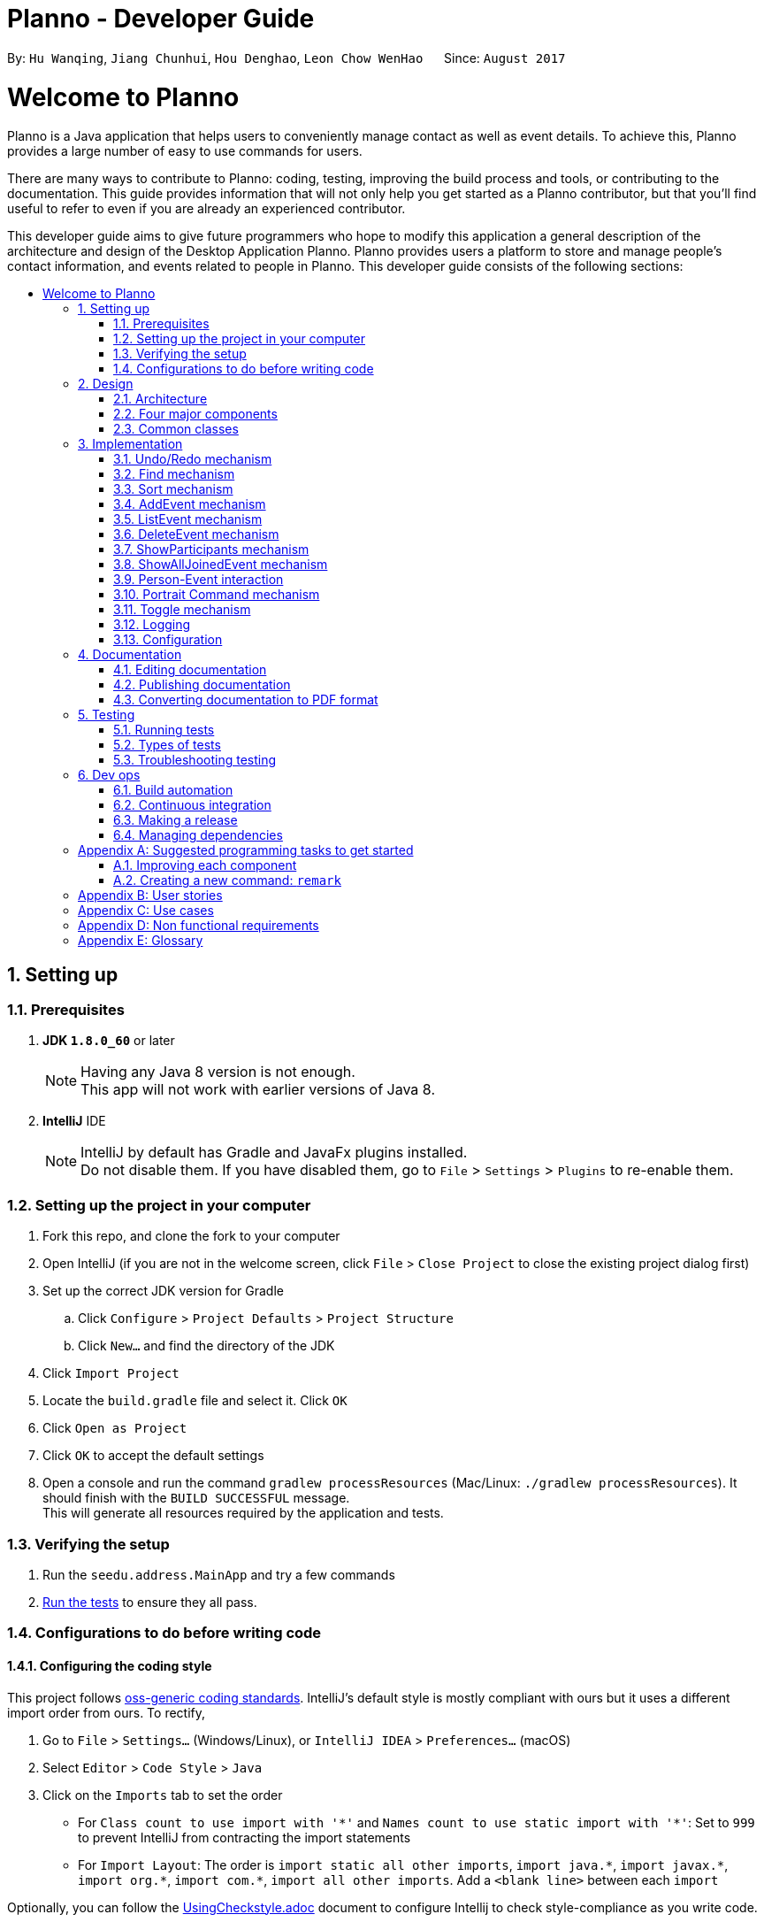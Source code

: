 = Planno - Developer Guide
:toc:
:toc-title:
:toc-placement: macro
:sectnums:
:imagesDir: images
:stylesDir: stylesheets
ifdef::env-github[]
:tip-caption: :bulb:
:note-caption: :information_source:
endif::[]
ifdef::env-github,env-browser[:outfilesuffix: .adoc]
:repoURL: https://github.com/CS2103AUG2017-W14-B4/main/tree/master

By: `Hu Wanqing`, `Jiang Chunhui`, `Hou Denghao`, `Leon Chow WenHao`      Since: `August 2017`

= Welcome to Planno

Planno is a Java application that helps users to conveniently manage contact as well as event details. To achieve this, Planno provides a large number of easy to use commands for users. +

There are many ways to contribute to Planno: coding, testing, improving the build process and tools, or contributing to the documentation. This guide provides information that will not only help you get started as a Planno contributor, but that you'll find useful to refer to even if you are already an experienced contributor. +

This developer guide aims to give future programmers who hope to modify this application a general description of the architecture and design of the Desktop Application Planno.
Planno provides users a platform to store and manage people's contact information, and events related to people in Planno. This developer guide consists of the following sections:

toc::[]

== Setting up

=== Prerequisites

. *JDK `1.8.0_60`* or later
+
[NOTE]
Having any Java 8 version is not enough. +
This app will not work with earlier versions of Java 8.
+

. *IntelliJ* IDE
+
[NOTE]
IntelliJ by default has Gradle and JavaFx plugins installed. +
Do not disable them. If you have disabled them, go to `File` > `Settings` > `Plugins` to re-enable them.


=== Setting up the project in your computer

. Fork this repo, and clone the fork to your computer
. Open IntelliJ (if you are not in the welcome screen, click `File` > `Close Project` to close the existing project dialog first)
. Set up the correct JDK version for Gradle
.. Click `Configure` > `Project Defaults` > `Project Structure`
.. Click `New...` and find the directory of the JDK
. Click `Import Project`
. Locate the `build.gradle` file and select it. Click `OK`
. Click `Open as Project`
. Click `OK` to accept the default settings
. Open a console and run the command `gradlew processResources` (Mac/Linux: `./gradlew processResources`). It should finish with the `BUILD SUCCESSFUL` message. +
This will generate all resources required by the application and tests.

=== Verifying the setup

. Run the `seedu.address.MainApp` and try a few commands
. link:#testing[Run the tests] to ensure they all pass.

=== Configurations to do before writing code

==== Configuring the coding style

This project follows https://github.com/oss-generic/process/blob/master/docs/CodingStandards.md[oss-generic coding standards]. IntelliJ's default style is mostly compliant with ours but it uses a different import order from ours. To rectify,

. Go to `File` > `Settings...` (Windows/Linux), or `IntelliJ IDEA` > `Preferences...` (macOS)
. Select `Editor` > `Code Style` > `Java`
. Click on the `Imports` tab to set the order

* For `Class count to use import with '\*'` and `Names count to use static import with '*'`: Set to `999` to prevent IntelliJ from contracting the import statements
* For `Import Layout`: The order is `import static all other imports`, `import java.\*`, `import javax.*`, `import org.\*`, `import com.*`, `import all other imports`. Add a `<blank line>` between each `import`

Optionally, you can follow the <<UsingCheckstyle#, UsingCheckstyle.adoc>> document to configure Intellij to check style-compliance as you write code.

==== Updating documentation to match your fork

After forking the repo, links in the documentation will still point to the `se-edu/addressbook-level4` repo. If you plan to develop this as a separate product (i.e. instead of contributing to the `se-edu/addressbook-level4`) , you should replace the URL in the variable `repoURL` in `DeveloperGuide.adoc` and `UserGuide.adoc` with the URL of your fork.

==== Setting up CI

Set up Travis to perform Continuous Integration (CI) for your fork. See <<UsingTravis#, UsingTravis.adoc>> to learn how to set it up.

Optionally, you can set up AppVeyor as a second CI (see <<UsingAppVeyor#, UsingAppVeyor.adoc>>).

[NOTE]
Having both Travis and AppVeyor ensures your App works on both Unix-based platforms and Windows-based platforms (Travis is Unix-based and AppVeyor is Windows-based)

==== Getting started with coding

When you are ready to start coding,

1. Get some sense of the overall design by reading the link:#architecture[Architecture] section.
2. Take a look at the section link:#suggested-programming-tasks-to-get-started[Suggested Programming Tasks to Get Started].

== Design

=== Architecture

image::Architecture.png[width="600"]
_Figure 2.1.1: Architecture Diagram_

The *_Architecture Diagram_* _(Figure 2.1.1)_ given above explains the high-level design of the App. Given below is a quick overview of each component:

[TIP]
The `.pptx` files used to create diagrams in this document can be found in the link:{repoURL}/docs/diagrams/[diagrams] folder. To update a diagram, modify the diagram in the pptx file, select the objects of the diagram, and choose `Save as picture`.

`Main` has only one class called link:{repoURL}/src/main/java/seedu/address/MainApp.java[`MainApp`]. It is responsible for:

* (At app launch) Initializes the components in the correct sequence, and connects them up with each other.
* (At app shut down) Shuts down the components and invokes cleanup method where necessary.

link:#common-classes[*`Commons`*] represents a collection of classes used by other components. Among them, the following two classes play important roles at the architecture level:

* `EventsCenter` : This class is written using https://github.com/google/guava/wiki/EventBusExplained[Google's Event Bus library]. Components communicate with each other by posting event in this class (i.e. a form of event-driven nature of design).
* `LogsCenter` : Used by many classes to write log messages to the App's log file.

The rest of the App consists of four major components:

* link:#ui-component[*`UI`*] : The UI of the App.
* link:#logic-component[*`Logic`*] : The command executor.
* link:#model-component[*`Model`*] : Holds the data of the App in-memory.
* link:#storage-component[*`Storage`*] : Reads data from, and writes data to, the hard disk.

Each of the four components above

* Defines its _API_ in an `interface` with the same name as the Component.
* Exposes its functionality using a `{Component Name}Manager` class.

For example, the `Logic` component defines it's API in the `Logic.java` interface and exposes its functionality using the `LogicManager.java` class.

[discrete]
==== Events-Driven nature of the design

The *_Sequence Diagram_* _(Figure 2.1.2)_ below shows how the components interact using event center for the scenario where the user issues the command `delete 1`.

image::SDforDeletePerson.png[width="800"]
_Figure 2.1.2: Component interactions for `delete 1` command (part 1)_

[NOTE]
Note how the `Model` simply raises a `AddressBookChangedEvent` when the Address Book data are changed, instead of asking the `Storage` to save the updates to the hard disk.

The diagram below _(Figure 2.1.3)_ shows how the `EventsCenter` reacts to that event, which eventually results in the updates being saved to the hard disk and the status bar of the UI being updated to reflect the 'Last Updated' time.

image::SDforDeletePersonEventHandling.png[width="800"]
_Figure 2.1.3: Component interactions for `delete 1` command (part 2)_

[NOTE]
Note how the event is propagated through the `EventsCenter` to the `Storage` and `UI` without `Model` having to be coupled to either of them. This is an example of how this Event Driven approach helps us reduce direct coupling between components.
----
The sections below give more details of each component.
----

=== Four major components
==== UI component

image::UiClassDiagram.png[width="800"]
_Figure 2.2.1: Structure of the UI Component_

*API* : link:{repoURL}/src/main/java/seedu/address/ui/Ui.java[`Ui.java`]

The structure of the `UI` Component is shown in the *_Class Diagram_* _(Figure 2.2.1)_ above. The UI consists of a `MainWindow` that is made up of parts e.g.`CommandBox`, `ResultDisplay`, `PersonListPanel`, `StatusBarFooter`, `BrowserPanel` etc. All these, including the `MainWindow`, inherit from the abstract `UiPart` class.

The `UI` component uses JavaFx UI framework. The layout of these UI parts are defined in matching `.fxml` files that are in the `src/main/resources/view` folder. For example, the layout of the link:{repoURL}/src/main/java/seedu/address/ui/MainWindow.java[`MainWindow`] is specified in link:{repoURL}/src/main/resources/view/MainWindow.fxml[`MainWindow.fxml`]

The `UI` component:

* Executes user commands using the `Logic` component.
* Binds itself to some data in the `Model` so that the UI can auto-update when data in the `Model` change.
* Responds to events raised from various parts of the App and updates the UI accordingly.

==== Logic component

The diagrams _(Figure 2.2.2.1 to Figure 2.2.2.3)_ given below show the structure of whole logic component, and structure of commands in details. +

image::LogicClassDiagram.png[width="800"]
_Figure 2.2.2.1: Structure of the Logic Component_

image::LogicCommandClassDiagram.png[width="800"]
_Figure 2.2.2.2: Structure of Commands in the Logic Component. This diagram shows finer details concerning `XYZCommand` and `Command` in Figure 2.3.1_

*API* :
link:{repoURL}/src/main/java/seedu/address/logic/Logic.java[`Logic.java`]

Figure 2.2.2.1 shows the structure of the `Logic` component. The `LogicManager` firstly calls the `AddressBookParser` to parse the user input.



.  This results in a `Command` object which is executed by the `LogicManager`.
.  The command execution can affect the `Model` (e.g. adding a person) and/or raise events.
.  The result of the command execution is encapsulated as a `CommandResult` object which is passed back to the `Ui`.

Given below is the *_Sequence Diagram_* _(Figure 2.2.2.3)_ for interactions within the `Logic` component for the `execute("delete 1")` API call.

image::DeletePersonSdForLogic.png[width="800"]
_Figure 2.2.2.3: Interactions Inside the Logic Component for the `delete 1` Command_

// tag::model[]
==== Model component

The following diagram _(Figure 2.2.3)_ shows the class structure of the Model component.

image::ModelClassDiagram.png[width="800"]
_Figure 2.2.3: Structure of the Model Component_

*API* : link:{repoURL}/src/main/java/seedu/address/model/Model.java[`Model.java`]

Generally, the `Model` is managed by a Model manager, which

* stores a `UserPref` object that represents the user's preferences.
* maintains an `AddressBook` and a `EventList`.
* stores 2 unmodifiable list: `ObservableList<ReadOnlyPerson>` and `ObservableList<ReadOnlyEvent>`. They are bounded to UI so that the UI can automatically updates when the data in the list change.
* does not depend on any of the other three components.

In detail, the `AddressBook` and the `EventList` are respectively responsible for person and event information.

* The `AddressBook`
** stores people's information as a person list with no duplicate persons. The information includes one's personal information and contact details.
** keeps track of all the tags that had been added to some people in the person list
** for each person in the list, the person holds a modifiable tag list that contains all the tag this person has.

* The `EventList`
** stores event's information as an event list.
** for each event in the list, the event maintains a modifiable list to keep track of who the participants of the events are.
// end::model[]

==== Storage component

image::StorageClassDiagram.png[width="800"]
_Figure 2.2.4: Structure of the Storage Component_

*API* : link:{repoURL}/src/main/java/seedu/address/storage/Storage.java[`Storage.java`]

The diagram _(Figure 2.2.4)_ above shows the structure of the `Storage` component.
The `StorageManager` handles the saving and loading of data for both `AddressBookStorage` and `EventStorage`.
`XmlSerializableAddressBook` and `XmlSerializableEventStorage` handle the conversion from Java to Xml format using `XmlAdaptedPerson`, `XmlAdaptedEvent` and `XmlAdaptedTag`.

The `Storage` component:

* can save `UserPref` objects in json format and read it back.
* can save the Address Book data in xml format and read it back.
* can save event storage data in xml format and read it back.

=== Common classes

Classes used by multiple components are in the `seedu.addressbook.commons` package.

== Implementation

This section describes some noteworthy details on how certain features are implemented.
For the features described in this section, their design considerations are included where applicable.

// tag::undoredo[]
=== Undo/Redo mechanism
==== General implementation

The undo/redo mechanism is facilitated by an `UndoRedoStack`, which resides inside `LogicManager`. It supports undoing and redoing of commands that modifies the state of the address book (e.g. `add`, `edit`). Such commands will inherit from `UndoableCommand`.

`UndoRedoStack` only deals with `UndoableCommands`. Commands that cannot be undone will inherit from `Command` instead. The following diagram _(Figure 3.1.1.1)_ shows the inheritance diagram for commands:

image::LogicCommandClassDiagram.png[width="800"]
_Figure 3.1.1.1: Structure of commands_

As you can see from the diagram _(Figure 3.1.1.1)_, `UndoableCommand` adds an extra layer between the abstract `Command` class and concrete commands that can be undone, such as the `DeleteCommand`. Note that extra tasks need to be done when executing a command in an _undoable_ way, such as saving the state of the address book before execution. `UndoableCommand` contains the high-level algorithm for those extra tasks while the child classes implements the details of how to execute the specific command. Note that this technique of putting the high-level algorithm in the parent class and lower-level steps of the algorithm in child classes is also known as the https://www.tutorialspoint.com/design_pattern/template_pattern.htm[template pattern].

Commands that are not undoable are implemented this way:
[source,java]
----
public class ListCommand extends Command {
    @Override
    public CommandResult execute() {
        // ... list logic ...
    }
}
----

With the extra layer, the commands that are undoable are implemented this way:
[source,java]
public abstract class UndoableCommand extends Command {
    @Override
    public CommandResult execute() {
        // ... undo logic ...
        executeUndoableCommand();
    }
    protected abstract void undo();
}

[source,java]
public class DeleteCommand extends UndoableCommand {
    @Override
    public CommandResult executeUndoableCommand() {
        // ... delete logic ...
    }
    @Override
    protected void undo() {
        // ... undo delete logic ...
    }
}


Suppose that the user has just launched the application. The `UndoRedoStack` will be empty at the beginning.

The user executes a new `UndoableCommand`, `delete 5`, to delete the 5th person in the address book. The current state of the address book is saved before the `delete 5` command executes. The `delete 5` command will then be pushed onto the `undoStack` (the current state is saved together with the command). This is shown in the image _(Figure 3.1.1.2)_ below.

image::UndoRedoStartingStackDiagram.png[width="800"]
_Figure 3.1.1.2: undo example part 1_

As the user continues to use the program, more commands are added into the `undoStack`. For example, the user may execute `add n/David ...` to add a new person. This is show in the image _(Figure 3.1.1.3)_ below.

image::UndoRedoNewCommand1StackDiagram.png[width="800"]
_Figure 3.1.1.3: undo example part 2_

[NOTE]
If a command fails its execution, it will not be pushed to the `UndoRedoStack` at all.

The user now decides that adding the person was a mistake, and decides to undo that action using `undo`.

We will pop the most recent command out of the `undoStack` and push it back to the `redoStack`. We will restore the address book to the state before the `add` command executed. This is shown in the image _(Figure 3.1.1.4)_ below.

image::UndoRedoExecuteUndoStackDiagram.png[width="800"]
_Figure 3.1.1.4: undo example part 3_

[NOTE]
If the `undoStack` is empty, then there are no other commands left to be undone, and an `Exception` will be thrown when popping the `undoStack`.

The following *_sequence diagram_* _(Figure 3.1.1.5)_ shows how the undo operation works:

image::UndoRedoSequencediagram.png[width="800"]
_Figure 3.1.1.5: undo sequential diagram_

The redo does the exact opposite (pops from `redoStack`, push to `undoStack`, and restores the address book to the state after the command is executed).

[NOTE]
If the `redoStack` is empty, then there are no other commands left to be redone, and an `Exception` will be thrown when popping the `redoStack`.

The user now decides to execute a new command, `clear`. As before, `clear` will be pushed into the `undoStack`. This time the `redoStack` is no longer empty. It will be purged as it no longer make sense to redo the `add n/David` command (this is the behavior that most modern desktop applications follow). This is shown in the image _(Figure 3.1.1.6)_ below.

image::UndoRedoNewCommand2StackDiagram.png[width="800"]
_Figure 3.1.1.6: redo example part 1_

Commands that are not undoable are not added into the `undoStack`. For example, `list`, which inherits from `Command` rather than `UndoableCommand`, will not be added after execution. This is shown in the image _(Figure 3.1.1.7)_ below.

image::UndoRedoNewCommand3StackDiagram.png[width="800"]
_Figure 3.1.1.7: redo example part 2_

The following *_activity diagram_* _(Figure 3.1.1.8)_ summarize what happens inside the `UndoRedoStack` when a user executes a new command.

image::UndoRedoActivityDiagram.png[width="200"]
_Figure 3.1.1.8: undo/redo activity_


[discrete]
===== Design considerations

**Aspect:** Implementation of `UndoableCommand` +
**Alternative 1 (current choice):** Add a new abstract method `executeUndoableCommand()` +
**Pros:** We will not lose any undone/redone functionality as it is now part of the default behaviour. Classes that deal with `Command` do not have to know that `executeUndoableCommand()` exist. +
**Cons:** Hard for new developers to understand the template pattern. +
**Alternative 2:** Just override `execute()` +
**Pros:** Does not involve the template pattern, easier for new developers to understand. +
**Cons:** Classes that inherit from `UndoableCommand` must remember to call `super.execute()`, or lose the ability to undo/redo.

---

**Aspect:** How undo & redo executes +
**Alternative 1 (current choice):** Individual command knows how to undo/redo by itself +
**Pros:** Will use less memory (e.g. for `delete`, just save the person being deleted). +
**Cons:** We must ensure that the implementation of each individual command are correct.
**Alternative 2:** Save the entire address book +
**Pros:** Easy to implement. +
**Cons:** May have performance issues in terms of memory usage. +

---

**Aspect:** Type of commands that can be undone/redone +
**Alternative 1 (current choice):** Only include commands that modifies the address book (`add`, `clear`, `edit`) +
**Pros:** We only revert changes that are hard to change back (the view can easily be re-modified as no data are lost). +
**Cons:** User might think that undo also applies when the list is modified (undoing filtering for example), only to realize that it does not do that, after executing `undo`. +
**Alternative 2:** Include all commands +
**Pros:** Might be more intuitive for the user. +
**Cons:** User have no way of skipping such commands if he or she just want to reset the state of the address book and not the view. +
**Additional Info:** See our discussion  https://github.com/se-edu/addressbook-level4/issues/390#issuecomment-298936672[here].

---

**Aspect:** Data structure to support the undo/redo commands +
**Alternative 1 (current choice):** Use separate stack for undo and redo +
**Pros:** Easy to understand for new Computer Science student undergraduates to understand, who are likely to be the new incoming developers of our project. +
**Cons:** Logic is duplicated twice. For example, when a new command is executed, we must remember to update both `HistoryManager` and `UndoRedoStack`. +
**Alternative 2:** Use `HistoryManager` for undo/redo +
**Pros:** We do not need to maintain a separate stack, and just reuse what is already in the codebase. +
**Cons:** Requires dealing with commands that have already been undone: We must remember to skip these commands. Violates Single Responsibility Principle and Separation of Concerns as `HistoryManager` now needs to do two different things. +

---

*The following sections detail the specific implementation of undo and redo for each type of `UndoableCommand`:* +

==== Undo an adding command
* We keep the person added by that command.
* To undo it, we delete it from the address book.
* To redo it, we re-add it to the address book.

[NOTE]
The person is associated with a list of tags, and we need to eliminate them when we undo. +

.The process is as follows:
.. When we add a person to address book:
1. Extract all tags which are associated with this person but not in the tag list before executing add command. +
2. Keep the tags extracted in step 1 in another list named `newTags`. +
3. Continue executing add command. +
.. When we undo this add command:
1. Delete the person from address book. +
2. Remove all tags which are in `newTags` from the tag list in the address book. +
.. When we redo this command:
1. Add this person into address book (Since newTags already exists).

---

[discrete]
===== Design Considerations
**Aspect:** How to deal with tags when we undo add command +
**Alternative 1 (current choice):** Remove all tags which only exists in this person +
**Pros:** This allows the add command to be undone completely. +
**Cons:** Need to ensure each tag that is supposed to be removed does not exist in any other person. +
**Alternative 2:** Do not remove any tag +
**Pros:** Easy to implement. +
**Cons:** Tag list is not reverted to the state before add command executes.

==== Undo an delete command
* We keep the person to be deleted, and his position in the address book.
* To undo it, we add this person to the original position in the address book.
* To redo it, we delete this person from the address book.

.The process is as follows:
.. When we delete a person from the address book:
1. Get the target person by `index`. +
2. Store both target person and the `index`. +
3. Continue executing delete command. +
.. When we undo this delete command:
1. Add target person to the position `index`. +
.. When we redo this command:
1. Delete the target person. +

[discrete]
===== Design Considerations
**Aspect:** Where to add the target person when we undo the delete person +
**Alternative 1 (current choice):** Add it to the original position `index` +
**Pros:** This allows the delete command to be undone completely, and the sequence of persons in address book will not change because of the undo. +
**Cons:** Need to spend more time adding a person back to its original position in the middle of the list, because it requires all persons behind `index` to switch to right. +
**Alternative 2:** Just add it at the back of address book +
**Pros:** Easy to implement, and more efficient. +
**Cons:** The sequence of persons in address book will change. +

---

==== Undo an edit command
* We keep the `personToEdit` and the `editedPerson`.
* To undo it, we swap the role of `personToEdit` and `editedPerson`, and edit it.
* To redo it, we swap back the role and re-edit it.

[NOTE]
Similar as `add` command, if the `editedPerson` causes some change in `tagList`, we need to remove such tags accordingly. +

.The process is as follows:
.. When we edit a person to address book:
1. Extract all tags which are associated with `editedPerson` but not in the tag list before executing edit command. +
2. Keep the tags extracted in step 1 in another list named `newTags`. +
3. Continue executing add command. +
.. When we undo this edit command:
1. Swap the role of `personToEdit` and `editedPerson`. +
2. Execute edit operation. +
3. Remove all tags which are in `newTags` from the tag list in the address book. +
.. When we redo this command:
1. Swap back the role of `personToEdit` and `editedPerson`
2. Execute edit operation (Since newTags already exists). +

---

==== Undo an clear command
* We keep the whole copy of address book for undo clear command.
* To undo it, we reset the data of the address book.
* To redo it, we clear the address book again.

.The process is as follows:
.. When we clear the address book:
1. Keep a copy of the address book. +
2. Assign an empty address book to clear the address book. +
.. When we undo this clear command:
1. Reset the data as the copy of address book. +
.. When we redo this command:
1. Assign an empty address book to the model. +
// end::undoredo[]

// tag::find[]
=== Find mechanism
The Find mechanism is facilitated by `NameContainsKeyWordPredicate` class, which resides in `model.person` package. This command
supports users of finding a list of persons by tags and names. Any person that has either of the entered keyword will be filtered
into the list. Such command will inherit from `Command`.

The find command accept two types of keyword:

* `tag`: it is identified by a prefix `t/`. +
e.g. `find t/friends` means to find any person that have a tag called `friends`
* `name`: anything that does not begin with `tag` is identified as `name` keyword. +
e.g. `find friends` means to find any person whose name contains the keyword `friends`
[NOTE]
if a `tag name` is not preceded with a prefix `t/`, then the `tag name` will be identified as a `person name`. As a result, the people with their name containing the `tag name` will be displayed.

Below is a *_sequence diagram_* _(Figure 3.2)_ for executing a find command: `find t/friends`. It will find persons that have the tag `friends`.

image::findSequenceDiagram.png[width="800"]
_Figure 3.2: sequence diagram for find command_

The command will be sent to `LogicManager` where it will call `AddressBookParser` to parse
the command. Subsequently, `FindCommandParser` will parse argument `t/friends` and create a new `findCommand` with
predicate `t/friends`. The `findCommand` is then executed in `LogicManager`, during which the `findCommand` will update
the filtered person list with predicate tag called `friends`. This update will cause the person list displayed in GUI to be updated,
so that the persons with tag `friends` will be displayed.

[discrete]
==== Design considerations

---
**Aspect:**  Implementation of find command +
**Alternative 1 (current choice):** Select people that have any of the keywords +
**Pros:**  For every person, we only need to ensure that at least one keyword exists, so we don't need to go through every information of a person.   +
**Cons:**  It is difficult to know by which keyword a person is selected. +
**Alternative 2:** Select people that has any of the keywords, and highlight selected keywords in each person's `person card` +
**Pros:** Shows clearly what keywords each selected person contains. +
**Cons:**  We need to go through everything of a person, in order to highlight EVERY keyword the person has. +

---
**Aspect:** Type of keywords that can be found +
**Alternative 1 (current choice):** Only person name and tag can be used in the find command +
**Pros:** We only need to check a person's name and tag list to find any matches. +
**Cons:** User will not be able to find a person by other information such as phone or email. +
**Alternative 2:** Include every information of a person (i.e. phone, email, address) +
**Pros:** A person can be found in many ways. +
**Cons:** Implementation is complicated.
// end::find[]

// tag::sort[]
=== Sort mechanism

The sort command is facilitated by the `LogicManager` class. It supports sorting contact list and makes it easier for users to find contacts they want according to alphabetical order.

The following *_sequence diagram_* _(Figure 3.3)_ shows how the sort operation works:

image::SortSequenceDiagram.png[width="800"]
_Figure 3.3: sequence diagram for sort command_

The user enters a sort command which is received by `LogicManager`.
`LogicManager` calls `AddressBookParser` to parse the command.
Then `AddressBookParser` creates the sort command object and returns it.
`LogicManager` receives the command object and executes the command.
The sort command object calls `sortPersons()` in the `Model`.
Then `Model` returns the sorted list.
The sort command object receives the sorted list and creates `CommandResult` object and returns it.
`LogicManager` receives the result and displays it through `UI`.

[discrete]
==== Design considerations

**Aspect:** How sort command affects the data +
**Alternative 1 (current choice):** Sort the copy of contact list and return it. +
**Pros:** It is more defensive and keeps the data unchanged. +
**Cons:** Users have to sort the list every time when they open the application. +
**Alternative 2:** Sort the actual contact list and return it. +
**Pros:** Users do not need to type the command everytime. +
**Cons:** Sort command is not undoable which means that the order of list cannot change anymore after you call it. It is also less defensive because you can frequently change the original data. +

---

**Aspect:** How sort command executes +
**Alternative 1 (current choice):** Sorts the contact list according to alphabetical order (ascending order). +
**Pros:** Easy to implement. +
**Cons:** Less function for sort command. +
**Alternative 2:** Sorts the contact list according to different order (ascending order or descending order). +
**Pros:** Users will have more choices. +
**Cons:** It will be more complex for developers to maintain and test. +

---

**Aspect:** What can be sorted +
**Alternative 1 (current choice):** According to names +
**Pros:** It is useful and necessary for general users. +
**Cons:** It is too narrow and common. +
**Alternative 2:** According to address/email/phone number +
**Pros:** It provides more choices for users. +
**Cons:** Because address/email/phone number is unique, you can usually find them without sorting the list. +
// end::sort[]

// tag::addE[]
=== AddEvent mechanism
The add event command is facilitated by `LogicManager` class. It allows user to add a new event to the event list. +

The following *_sequence diagram_* _(Figure 3.4)_ shows how add event command works:

image::AddEventCommandSequenceDiagram.png[width="800"]
_Figure 3.4: AddEvent command sequence diagram_

The user enters an addEvent command, which is received by `LogicManager`. `LogicManager` calls `AddressBookParser` to parse the command.
`AddressBookParser` will first check the format of the parameters. If the format is valid, it calls `AddEventCommand` constructor, which returns an `AddEventCommand` object.
`Logic Manager` receives the `AddEventCommand` object and calls execute(). Then, `AddEventCommand` uses `Model` to execute adding operation, and returns `CommandResult`.
`Logic Manager` receives the `CommandResult`, and returns to `UI`. +
// end::addE[]

// tag::listE[]
=== ListEvent mechanism

The list event command is facilitated by the `LogicManager` class. It supports listing all the events for user to process.

The following *_sequence diagram_* _(Figure 3.5)_ shows how the list event operation works:

image::ListEventSequenceDiagram.png[width="800"]
_Figure 3.5: sequence diagram for list command_

The user enters a listE command which is received by `LogicManager`.
`LogicManager` calls `AddressBookParser` to parse the command.
Then `AddressBookParser` creates the list event command object and returns it.
`LogicManager` receives the command object and executes the command.
The list event command object calls `updateFilteredEventList()` in the `Model`.
Then `Model` processes the event list.
The list event command object creates `CommandResult` object and returns it.
`LogicManager` receives the result and shows it through `UI`.

// end::listE[]

// tag::deleteE[]
=== DeleteEvent mechanism

The delete event command is facilitated by the `LogicManager`. It supports `undo` and `redo` as it inherits from `UndoableCommand`. Other delete commands are implemented similarly.

The following *_sequence diagram_* _(Figure 3.6)_ below shows how the delete event operation works:

image::DeleteEventSequenceDiagram.png[width="800"]
_Figure 3.6: sequence diagram for deleteE command_

The user enters a deleteE command which is received by `LogicManger`.
`LogicManager` calls `AddressBookParser` to parse the user command.
`AddressBookParser` creates an `DeleteEventCommand` object and returns it.
`LogicManager` receives the `Command` object and executes it.
The `DeleteEventCommand` calls `deleteEvent()` in the `Model`.
`Model` will proceed to delete the event.
The `DeleteEventCommand` then creates a `CommandResult` object and returns it to `LogicManager`.
`LogicManager` receives the result and displays it through the `UI`.

[discrete]
===== Design Considerations

**Aspect:** Implementation of `DeleteEventCommand` +
**Alternative 1 (current choice):** Create a new command to delete events +
**Pros:** It is responsible only for deleting events, and not people. Easier to implement. +
**Cons:** Users may accidentally type in "delete" for deleting a person instead of "deleteE" for deleting an event. +
**Alternative 2:** Modify `DeleteCommand` to handle deletion for both persons and events +
**Pros:** Users would be less likely to type the wrong command. +
**Cons:** Any changes to the deletion process of either a person or event may affect the other. Harder to implement. +

---

**Aspect:** How deleteE command executes +
**Alternative 1 (current choice):** Deletes the event at the specified index +
**Pros:** Easy to imlement. +
**Cons:** User has to list/sort event list first. +
**Alternative 2:** Delete the event with the specified name +
**Pros:** Users can delete directly without having to get the index. +
**Cons:** Users would have to type more if the event name is long. It will be more complex for developers to maintain and test. +

// end::deleteE[]

// tag:: showP[]
=== ShowParticipants mechanism

The show participants mechanism is facilitated by `PersonJoinsEventsPredicate` and `LogicManager`. This command will help users to find participants of an event. For achieving this function, `PersonJoinsEventsPredicate` will filter the person list. This command inherits from `Command`.

The following *_sequence diagram_* _(Figure 3.7)_ below show how the show participants operation works:

image::ShowParticipantsSequenceDiagram.png[width="800"]
_Figure 3.7: sequence diagram for showP INDEX command_

The user enters a showP INDEX command which is received by `LogicManager`.
`LogicManager` calls `AddressBookParser` to parse the command.
`AddressBookParser` will call `ShowParticipantsCommandParser` to parse the INDEX.
`ShowParticipantsCommandParser` will create `ShowParticipantsCommand` object using the INDEX.
Then `AddressBookParser` receives the command object and returns it to `LogicManager`.
`LogicManager` receives the command object and executes the command.
`ShowParticipantsCommand` will create the `PersonJoinsEventsPredicate` according to the INDEX.
Then, `ShowParticipantsCommand` calls `updateFilteredPersonList(p)` in the `Model`,  which uses the predicate created before.
Then `Model` processes the person list.
The show participants command object creates `CommandResult` object and returns it.
`LogicManager` receives the result and displays it through `UI`.

[discrete]
===== Design Considerations

**Aspect:** How showP command executes +
**Alternative 1 (current choice):** Show participants of the event at the specified index. +
**Pros:** Easy to implement. +
**Cons:** Sometimes users have to list all the events so that they can get all the indexes. +
**Alternative 2:** Show participants of the event with the specified name. +
**Pros:** Users can use the command without listing events. +
**Cons:** Users need more time to type if the event name is too long. +

// end::showP[]

// tag::selectE[]
=== ShowAllJoinedEvent mechanism

The selectE command is facilitated by the `LogicManager`. This command inherits from `Command`.

The following *_sequence diagram_* _(Figure 3.8)_ show how the show all joined events operation works:

image::ShowAllJoinedEventsSequenceDiagram.png[width="800"]
_Figure 3.8: sequence diagram for selectE command_

The user enters a SelectE command which is received by `LogicManger`.
`LogicManager` calls `AddressBookParser` to parse the user command.
`AddressBookParser` will call `SelectJoinedEventsCommandParser` to parse the list of INDEXES.
`AddressBookParser` creates an `SelectJoinedEventsCommand` object and returns it.
`LogicManager` receives the `Command` object and executes it.
The `SelectJoinedEventsCommand` calls `getFilteredPersonList()` in the `Model` to get the person list.
The `SelectJoinedEventsCommand` then creates a list of event names using the person list and list of INDEXES.
The `SelectJoinedEventsCommand` then proceeds to create a `EventContainsKeywordsPredicate` with the list of event names.
The `SelectJoinedEventsCommand` then calls `updateFilteredEventList(p)` in the `Model`.
The `Model` processes the event list.
The `SelectJoinedEventsCommand` then creates a `CommandResult` object and returns it to `LogicManager`.
`LogicManager` receives the result and displays it through the `UI`.

[discrete]
===== Design Considerations

**Aspect:** How selectE command executes +
**Alternative 1 (current choice):** Shows events joined by person/s at the selected indexes +
**Pros:** User does not have to type out names. +
**Cons:** User has to list/sort person list first. +
**Alternative 2:** Show events joined by person/s using user entered name +
**Pros:** User can directly enter names to search for events where a person with the entered name has joined. +
**Cons:** Users would have to type more if the name is long. User may mistype the name. +
// end::selectE[]

// tag::joinDisjoin[]
=== Person-Event interaction
In this application, we allow users to connect events and persons to show that some persons participate some events. +
We will explain it in terms of Model and Storage. +

[discrete]
==== Model level
For model, we simply use the "referencing model", which is shown in the diagram _(Figure 3.9.1)_ below: +

image::DG_model_join.png[width = "800"]
_Figure 3.9.1: interaction model_

Referring to the diagram _(Figure 3.9.1)_ above, there is a participant list in the Event model, which stores all the persons who are involved in this event.
Similarly, the participation list in Person model stores all the event in which this person joins.

Hence, we need to maintain both lists when operating `join` and `disjoin` commands. +
The following code shows how `disjoin` operates:

[source,java]
public void disjoin(Person personToRemove, Event eventToRemove) {
    eventList.remove(personToRemove); //Maintain participantList in Event
    personList.remove(eventToRemove); //Maintain participationList in Person
    // Save changes to the storage.
}

[discrete]
==== Storage level
For storage, since persons and events reference each other, it is easy to have an *Infinity loop of reference*, as shown in the diagram _(Figure 3.9.2)_ below:

image::DG_infinity loop.png[width = "800"]
_Figure 3.9.2: infinity loop_

To solve it, we create two storage entities: `XmlAdaptedEventNoParticipant` and `XmlAdaptedPersonNoParticipation`. Both of them do not have participant or participation information.
Hence, we can avoid the infinity referencing problem. +
The updated storage is shown in the diagram _(Figure 3.9.3)_ below:

image::DG_join_storage.png[width = "800"]
_Figure 3.9.3: interaction storage_

[discrete]
===== Design Considerations

**Aspect:** How to implement person-event interaction +
**Alternative 1 (current choice):** Set `participationList` in Person, and `participantList` in Event. They reference each other +
**Pros:** Easy to implement. +
**Cons:** Need to maintain both lists when operating `join` and `disjoin`. +
**Alternative 2:** Use association class +
**Pros:** Can save every participation entry. +
**Cons:** Need to implement extra storage for association class, and it is costly in terms of time to operate `show person` and `select event`.
// end::joinDisjoin[]

=== Portrait Command mechanism
The portrait command is facilitated by `LogicManager` and is extended from `UndoableCommand`. +
The following diagram shows the structure of PortraitPath class:

image::DG_Portrait class.png[]
_Figure 3.10.1 PortraitPath class structure_

As shown in above diagram, we only store a string value, which is the file path in this class.
We only load the image file in the UI component.

The portrait can only be changed by this command. In other words, `Add`command can only create a person without portrait. +

However, users may type a wrong path, and we only load it in UI component. This makes it difficult to handle exception in UI part.
Therefore, we apply defensive coding here. We pre-check whether the file can be loaded before modifying the person's information.
If not, we can throw an exception in logic component rather than UI component, which is much easier. The following activity diagram shows it:

image::DG_preload.png[]
_Figure 3.10.2 defensive code for loading file_

[discrete]
===== Design Considerations

**Aspect:** How to store the portrait. +
**Alternative 1 (current choice):**  Only store the path in .xml file, and only load the image in UI. +
**Pros:** Easy to implement, and save the memory. +
**Cons:** Cannot move the image file in the computer, otherwise the user needs to change the path. +
**Alternative 2:** Store the image file. +
**Pros:** No need to load the image every time. +
**Cons:** Hard to store images into .xml file. +

=== Toggle mechanism
The toggle mechanism is an event-driven mechanism. The following diagram _(Figure 3.11.1)_ below shows the overview of the high-level interactions between components for the toggle mechanism:

image::DG_ToggleComponents.png[]
_Figure 3.11.1 Toggle mechanism component interactions_

The following sequence diagram _(Figure 3.11.2)_ below show how the first half of the toggle mechanism works up till the posting of the event:

image::DG_Toggle1.png[]
_Figure 3.11.2 Toggle mechanism sequence 1_

As seen in the sequence diagram _(Figure 3.11.2)_ above, when the user enters a toggle command, a `ToggleCommand` is created.
When the `LogicManager` executes the `ToggleCommand`, the `EventsCenter` will post a `TogglePanelEvent` to the `EventBus`:

[source,java]
public class ToggleCommand extends Command {
    @Override
    public CommandResult execute() throws CommandException {
        EventsCenter.getInstance().post(new TogglePanelEvent());
        return new CommandResult(MESSAGE_TOGGLE_SUCCESS);
    }
}

The following sequence diagram _(Figure 3.11.3)_ below shows the second half of the toggle mechanism starting with the handling of the posted event:

image::DG_Toggle2.png[]
_Figure 3.11.3 Toggle mechanism sequence 2_

As seen in the sequence diagram _(Figure 3.11.3)_ above, the event is handled by the `TogglePanel`.
The `TogglePanel` has a variable called `browserIsFront` which keeps track of whether the browser is currently displayed.
`TriggerToggle` uses `browserIsFront` to toggle the correct panel to the front and updates `browserToFront` accordingly:

[source,java]
public class TogglePanel extends UiPart<Region> {
    @Subscribe
    private void handleTogglePanelEvent(TogglePanelEvent event) {
        logger.info(LogsCenter.getEventHandlingLogMessage(event));
        triggerToggle();
    }
    private void triggerToggle() {
        if (browserIsFront) {
            browserToBack();
        } else {
            browserToFront();
        }
    }
    private void browserToFront() {
        browserPlaceHolder.setVisible(true);
        browserPlaceHolder.toFront();
        toggleSplitPane.setVisible(false);
        toggleSplitPane.toBack();
        browserIsFront = true;
    }
    private void browserToBack() {
        browserPlaceHolder.setVisible(false);
        browserPlaceHolder.toBack();
        toggleSplitPane.setVisible(true);
        toggleSplitPane.toFront();
        browserIsFront = false;
    }
}

As seen from the above code snippet, when `browserIsFront` is true, the place holder where the browser is at, will be sent to the back and made to be invisible. While the `toggleSplitPane`, which holds the information board and events list, is brought to the front and made visible. `BrowserIsFront` is then set to be false.
When `browserIsFront` is false, the opposite happens. The place holder with the browser is brought to the front and made visible, while the `toggleSplitPane` is sent to the back and made to be invisible. +

One thing to take note of with the select command, is that the browser will be brought to the front and displayed no matter the current status of `browserIsFront`:

[source,java]
public class BrowserPanel extends UiPart<Region> {
    @Subscribe
    private void handlePersonPanelSelectionChangedEvent(PersonPanelSelectionChangedEvent event) {
        logger.info(LogsCenter.getEventHandlingLogMessage(event));
        loadPersonPage(event.getNewSelection().person);
        raise(new ToggleSelectEvent());
    }
}

[source,java]
public class TogglePanel extends UiPart<Region> {
    @Subscribe
    private void handleToggleSelectEvent(ToggleSelectEvent event) {
        logger.info(LogsCenter.getEventHandlingLogMessage(event));
        browserToFront();
    }
}

As seen from the above code snippet, the `BrowserPanel` handles the event posted whenever the select command is executed.
It does so by raising a `ToggleSelectEvent`, which the `TogglePanel` handles by calling `browserToFront` method which will set the browser to be at the front.

[discrete]
===== Design Considerations

**Aspect:** How to implement the toggle mechanism. +
**Alternative 1 (current choice):**  Use a toggle panel to hold the containers of the browser, information board and events list. +
**Pros:** Easy to implement. Visibility depends on the containers, any modification will not touch the code of the actual panels much if at all. +
**Cons:** Will need to adjust the FXML file when changes are made to what is togglable. +
**Alternative 2:** Have each togglable panel know how to toggle. +
**Pros:** No need change the FXML file when changes are made to what is togglable. +
**Cons:** Will have to make large changes to the actual panels themselves. +

=== Logging

We are using `java.util.logging` package for logging. The `LogsCenter` class is used to manage the logging levels and logging destinations.

* The logging level can be controlled using the `logLevel` setting in the configuration file (See link:#configuration[Configuration])
* The `Logger` for a class can be obtained using `LogsCenter.getLogger(Class)` which will log messages according to the specified logging level
* Currently log messages are output through: `Console` and to a `.log` file.

*Logging Levels*

* `SEVERE` : Critical problem detected which may possibly cause the termination of the application
* `WARNING` : Can continue, but with caution
* `INFO` : Information showing the noteworthy actions by the App
* `FINE` : Details that is not usually noteworthy but may be useful in debugging e.g. print the actual list instead of just its size

=== Configuration

Certain properties of the application can be controlled (e.g App name, logging level) through the configuration file (default: `config.json`).

== Documentation

We use asciidoc for writing documentation.

[NOTE]
We chose asciidoc over Markdown because asciidoc, although a bit more complex than Markdown, provides more flexibility in formatting.

=== Editing documentation

See <<UsingGradle#rendering-asciidoc-files, UsingGradle.adoc>> to learn how to render `.adoc` files locally to preview the end result of your edits.
Alternatively, you can download the AsciiDoc plugin for IntelliJ, which allows you to preview the changes you have made to your `.adoc` files in real-time.

=== Publishing documentation

See <<UsingTravis#deploying-github-pages, UsingTravis.adoc>> to learn how to deploy GitHub Pages using Travis.

=== Converting documentation to PDF format

We use https://www.google.com/chrome/browser/desktop/[Google Chrome] for converting documentation to PDF format, as Chrome's PDF engine preserves hyperlinks used in webpages.

Here are the steps to convert the project documentation files to PDF format.

.  Follow the instructions in <<UsingGradle#rendering-asciidoc-files, UsingGradle.adoc>> to convert the AsciiDoc files in the `docs/` directory to HTML format.
.  Go to your generated HTML files in the `build/docs` folder, right click on them and select `Open with` -> `Google Chrome`.
.  Within Chrome, click on the `Print` option in Chrome's menu.
.  Set the destination to `Save as PDF`, then click `Save` to save a copy of the file in PDF format. For best results, use the settings indicated in the screenshot _(Figure 4.3)_ below.

image::chrome_save_as_pdf.png[width="300"]
_Figure 4.3: Saving documentation as PDF files in Chrome_

== Testing

=== Running tests

There are three ways to run tests.

[TIP]
The most reliable way to run tests is the 3rd one. The first two methods might fail some GUI tests due to platform/resolution-specific idiosyncrasies.

*Method 1: Using IntelliJ JUnit test runner*

* To run all tests, right-click on the `src/test/java` folder and choose `Run 'All Tests'`
* To run a subset of tests, you can right-click on a test package, test class, or a test and choose `Run 'ABC'`

*Method 2: Using Gradle*

* Open a console and run the command `gradlew clean allTests` (Mac/Linux: `./gradlew clean allTests`)

[NOTE]
See <<UsingGradle#, UsingGradle.adoc>> for more info on how to run tests using Gradle.

*Method 3: Using Gradle (headless)*

Thanks to the https://github.com/TestFX/TestFX[TestFX] library we use, our GUI tests can be run in the _headless_ mode. In the headless mode, GUI tests do not show up on the screen. That means the developer can do other things on the Computer while the tests are running.

To run tests in headless mode, open a console and run the command `gradlew clean headless allTests` (Mac/Linux: `./gradlew clean headless allTests`)

=== Types of tests

We have two types of tests:

.  *GUI Tests* - These are tests involving the GUI. They include,
.. _System Tests_ that test the entire App by simulating user actions on the GUI. These are in the `systemtests` package.
.. _Unit tests_ that test the individual components. These are in `seedu.address.ui` package.
.  *Non-GUI Tests* - These are tests not involving the GUI. They include,
..  _Unit tests_ targeting the lowest level methods/classes. +
e.g. `seedu.address.commons.StringUtilTest`
..  _Integration tests_ that are checking the integration of multiple code units (those code units are assumed to be working). +
e.g. `seedu.address.storage.StorageManagerTest`
..  Hybrids of unit and integration tests. These test are checking multiple code units as well as how the are connected together. +
e.g. `seedu.address.logic.LogicManagerTest`


=== Troubleshooting testing
**Problem: `HelpWindowTest` fails with a `NullPointerException`.**

* Reason: One of its dependencies, `UserGuide.html` in `src/main/resources/docs` is missing.
* Solution: Execute Gradle task `processResources`.

== Dev ops

=== Build automation

See <<UsingGradle#, UsingGradle.adoc>> to learn how to use Gradle for build automation.

=== Continuous integration

We use https://travis-ci.org/[Travis CI] and https://www.appveyor.com/[AppVeyor] to perform _Continuous Integration_ on our projects. See <<UsingTravis#, UsingTravis.adoc>> and <<UsingAppVeyor#, UsingAppVeyor.adoc>> for more details.

=== Making a release

Here are the steps to create a new release.

.  Update the version number in link:{repoURL}/src/main/java/seedu/address/MainApp.java[`MainApp.java`].
.  Generate a JAR file <<UsingGradle#creating-the-jar-file, using Gradle>>.
.  Tag the repo with the version number. e.g. `v0.1`
.  https://help.github.com/articles/creating-releases/[Create a new release using GitHub] and upload the JAR file you created.

=== Managing dependencies

A project often depends on third-party libraries. For example, Address Book depends on the http://wiki.fasterxml.com/JacksonHome[Jackson library] for XML parsing. Managing these _dependencies_ can be automated using Gradle. For example, Gradle can download the dependencies automatically, which is better than these alternatives. +
a. Include those libraries in the repo (this bloats the repo size) +
b. Require developers to download those libraries manually (this creates extra work for developers)

[appendix]
== Suggested programming tasks to get started

Suggested path for new programmers:

1. First, add small local-impact (i.e. the impact of the change does not go beyond the component) enhancements to one component at a time. Some suggestions are given in this section link:#improving-each-component[Improving a Component].

2. Next, add a feature that touches multiple components to learn how to implement an end-to-end feature across all components. The section link:#creating-a-new-command-code-remark-code[Creating a new command: `remark`] explains how to go about adding such a feature.

=== Improving each component

Each individual exercise in this section is component-based (i.e. you would not need to modify the other components to get it to work).

[discrete]
==== `Logic` component

[TIP]
Do take a look at the link:#logic-component[Design: Logic Component] section before attempting to modify the `Logic` component.

. Add a shorthand equivalent alias for each of the individual commands. For example, besides typing `clear`, the user can also type `c` to remove all persons in the list.
+
****
* Hints
** Just like we store each individual command word constant `COMMAND_WORD` inside `*Command.java` (e.g.  link:{repoURL}/src/main/java/seedu/address/logic/commands/FindCommand.java[`FindCommand#COMMAND_WORD`], link:{repoURL}/src/main/java/seedu/address/logic/commands/DeleteCommand.java[`DeleteCommand#COMMAND_WORD`]), you need a new constant for aliases as well (e.g. `FindCommand#COMMAND_ALIAS`).
** link:{repoURL}/src/main/java/seedu/address/logic/parser/AddressBookParser.java[`AddressBookParser`] is responsible for analyzing command words.
* Solution
** Modify the switch statement in link:{repoURL}/src/main/java/seedu/address/logic/parser/AddressBookParser.java[`AddressBookParser#parseCommand(String)`] such that both the proper command word and alias can be used to execute the same intended command.
** See this https://github.com/se-edu/addressbook-level4/pull/590/files[PR] for the full solution.
****

[discrete]
==== `Model` component

[TIP]
Do take a look at the link:#model-component[Design: Model Component] section before attempting to modify the `Model` component.

. Add a `removeTag(Tag)` method. The specified tag will be removed from everyone in the address book.
+
****
* Hints
** The link:{repoURL}/src/main/java/seedu/address/model/Model.java[`Model`] API needs to be updated.
**  Find out which of the existing API methods in  link:{repoURL}/src/main/java/seedu/address/model/AddressBook.java[`AddressBook`] and link:{repoURL}/src/main/java/seedu/address/model/person/Person.java[`Person`] classes can be used to implement the tag removal logic. link:{repoURL}/src/main/java/seedu/address/model/AddressBook.java[`AddressBook`] allows you to update a person, and link:{repoURL}/src/main/java/seedu/address/model/person/Person.java[`Person`] allows you to update the tags.
* Solution
** Add the implementation of `deleteTag(Tag)` method in link:{repoURL}/src/main/java/seedu/address/model/ModelManager.java[`ModelManager`]. Loop through each person, and remove the `tag` from each person.
** See this https://github.com/se-edu/addressbook-level4/pull/591/files[PR] for the full solution.
****

[discrete]
==== `Ui` component

[TIP]
Do take a look at the link:#ui-component[Design: UI Component] section before attempting to modify the `UI` component.

. Use different colors for different tags inside person cards. For example, `friends` tags can be all in grey, and `colleagues` tags can be all in red.
+
**Before**
+
image::getting-started-ui-tag-before.png[width="300"]
+
**After**
+
image::getting-started-ui-tag-after.png[width="300"]
+
****
* Hints
** The tag labels are created inside link:{repoURL}/src/main/java/seedu/address/ui/PersonCard.java[`PersonCard#initTags(ReadOnlyPerson)`] (`new Label(tag.tagName)`). https://docs.oracle.com/javase/8/javafx/api/javafx/scene/control/Label.html[JavaFX's `Label` class] allows you to modify the style of each Label, such as changing its color.
** Use the .css attribute `-fx-background-color` to add a color.
* Solution
** See this https://github.com/se-edu/addressbook-level4/pull/592/files[PR] for the full solution.
****

. Modify link:{repoURL}/src/main/java/seedu/address/commons/events/ui/NewResultAvailableEvent.java[`NewResultAvailableEvent`] such that link:{repoURL}/src/main/java/seedu/address/ui/ResultDisplay.java[`ResultDisplay`] can show a different style on error (currently it shows the same regardless of errors).
+
**Before**
+
image::getting-started-ui-result-before.png[width="200"]
+
**After**
+
image::getting-started-ui-result-after.png[width="200"]
+
****
* Hints
** link:{repoURL}/src/main/java/seedu/address/commons/events/ui/NewResultAvailableEvent.java[`NewResultAvailableEvent`] is raised by link:{repoURL}/src/main/java/seedu/address/ui/CommandBox.java[`CommandBox`] which also knows whether the result is a success or failure, and is caught by link:{repoURL}/src/main/java/seedu/address/ui/ResultDisplay.java[`ResultDisplay`] which is where we want to change the style to.
** Refer to link:{repoURL}/src/main/java/seedu/address/ui/CommandBox.java[`CommandBox`] for an example on how to display an error.
* Solution
** Modify link:{repoURL}/src/main/java/seedu/address/commons/events/ui/NewResultAvailableEvent.java[`NewResultAvailableEvent`] 's constructor so that users of the event can indicate whether an error has occurred.
** Modify link:{repoURL}/src/main/java/seedu/address/ui/ResultDisplay.java[`ResultDisplay#handleNewResultAvailableEvent(event)`] to react to this event appropriately.
** See this https://github.com/se-edu/addressbook-level4/pull/593/files[PR] for the full solution.
****

. Modify the link:{repoURL}/src/main/java/seedu/address/ui/StatusBarFooter.java[`StatusBarFooter`] to show the total number of people in the address book.
+
**Before**
+
image::getting-started-ui-status-before.png[width="500"]
+
**After**
+
image::getting-started-ui-status-after.png[width="500"]
+
****
* Hints
** link:{repoURL}/src/main/resources/view/StatusBarFooter.fxml[`StatusBarFooter.fxml`] will need a new `StatusBar`. Be sure to set the `GridPane.columnIndex` properly for each `StatusBar` to avoid misalignment!
** link:{repoURL}/src/main/java/seedu/address/ui/StatusBarFooter.java[`StatusBarFooter`] needs to initialize the status bar on application start, and to update it accordingly whenever the address book is updated.
* Solution
** Modify the constructor of link:{repoURL}/src/main/java/seedu/address/ui/StatusBarFooter.java[`StatusBarFooter`] to take in the number of persons when the application just started.
** Use link:{repoURL}/src/main/java/seedu/address/ui/StatusBarFooter.java[`StatusBarFooter#handleAddressBookChangedEvent(AddressBookChangedEvent)`] to update the number of persons whenever there are new changes to the addressbook.
** See this https://github.com/se-edu/addressbook-level4/pull/596/files[PR] for the full solution.
****

[discrete]
==== `Storage` component

[TIP]
Do take a look at the link:#storage-component[Design: Storage Component] section before attempting to modify the `Storage` component.

. Add a new method `backupAddressBook(ReadOnlyAddressBook)`, so that the address book can be saved in a fixed temporary location.
+
****
* Hint
** Add the API method in link:{repoURL}/src/main/java/seedu/address/storage/AddressBookStorage.java[`AddressBookStorage`] interface.
** Implement the logic in link:{repoURL}/src/main/java/seedu/address/storage/StorageManager.java[`StorageManager`] class.
* Solution
** See this https://github.com/se-edu/addressbook-level4/pull/594/files[PR] for the full solution.
****

=== Creating a new command: `remark`

By creating this command, you will get a chance to learn how to implement a feature end-to-end, touching all major components of the app.

==== Description
Edits the remark for a person specified in the `INDEX`. +
Format: `remark INDEX r/[REMARK]`

Examples:

* `remark 1 r/Likes to drink coffee.` +
Edits the remark for the first person to `Likes to drink coffee.`
* `remark 1 r/` +
Removes the remark for the first person.

==== Step-by-step instructions

===== [Step 1] Logic: Teach the app to accept 'remark' which does nothing
Let's start by teaching the application how to parse a `remark` command. We will add the logic of `remark` later.

**Main:**

. Add a `RemarkCommand` that extends link:{repoURL}/src/main/java/seedu/address/logic/commands/UndoableCommand.java[`UndoableCommand`]. Upon execution, it should just throw an `Exception`.
. Modify link:{repoURL}/src/main/java/seedu/address/logic/parser/AddressBookParser.java[`AddressBookParser`] to accept a `RemarkCommand`.

**Tests:**

. Add `RemarkCommandTest` that tests that `executeUndoableCommand()` throws an Exception.
. Add new test method to link:{repoURL}/src/test/java/seedu/address/logic/parser/AddressBookParserTest.java[`AddressBookParserTest`], which tests that typing "remark" returns an instance of `RemarkCommand`.

===== [Step 2] Logic: Teach the app to accept 'remark' arguments
Let's teach the application to parse arguments that our `remark` command will accept. E.g. `1 r/Likes to drink coffee.`

**Main:**

. Modify `RemarkCommand` to take in an `Index` and `String` and print those two parameters as the error message.
. Add `RemarkCommandParser` that knows how to parse two arguments, one index and one with prefix 'r/'.
. Modify link:{repoURL}/src/main/java/seedu/address/logic/parser/AddressBookParser.java[`AddressBookParser`] to use the newly implemented `RemarkCommandParser`.

**Tests:**

. Modify `RemarkCommandTest` to test the `RemarkCommand#equals()` method.
. Add `RemarkCommandParserTest` that tests different boundary values
for `RemarkCommandParser`.
. Modify link:{repoURL}/src/test/java/seedu/address/logic/parser/AddressBookParserTest.java[`AddressBookParserTest`] to test that the correct command is generated according to the user input.

===== [Step 3] Ui: Add a placeholder for remark in `PersonCard`
Let's add a placeholder on all our link:{repoURL}/src/main/java/seedu/address/ui/PersonCard.java[`PersonCard`] s to display a remark for each person later.

**Main:**

. Add a `Label` with any random text inside link:{repoURL}/src/main/resources/view/PersonListCard.fxml[`PersonListCard.fxml`].
. Add FXML annotation in link:{repoURL}/src/main/java/seedu/address/ui/PersonCard.java[`PersonCard`] to tie the variable to the actual label.

**Tests:**

. Modify link:{repoURL}/src/test/java/guitests/guihandles/PersonCardHandle.java[`PersonCardHandle`] so that future tests can read the contents of the remark label.

===== [Step 4] Model: Add `Remark` class
We have to properly encapsulate the remark in our link:{repoURL}/src/main/java/seedu/address/model/person/ReadOnlyPerson.java[`ReadOnlyPerson`] class. Instead of just using a `String`, let's follow the conventional class structure that the codebase already uses by adding a `Remark` class.

**Main:**

. Add `Remark` to model component (you can copy from link:{repoURL}/src/main/java/seedu/address/model/person/Address.java[`Address`], remove the regex and change the names accordingly).
. Modify `RemarkCommand` to now take in a `Remark` instead of a `String`.

**Tests:**

. Add test for `Remark`, to test the `Remark#equals()` method.

===== [Step 5] Model: Modify `ReadOnlyPerson` to support a `Remark` field
Now we have the `Remark` class, we need to actually use it inside link:{repoURL}/src/main/java/seedu/address/model/person/ReadOnlyPerson.java[`ReadOnlyPerson`].

**Main:**

. Add three methods `setRemark(Remark)`, `getRemark()` and `remarkProperty()`. Be sure to implement these newly created methods in link:{repoURL}/src/main/java/seedu/address/model/person/ReadOnlyPerson.java[`Person`], which implements the link:{repoURL}/src/main/java/seedu/address/model/person/ReadOnlyPerson.java[`ReadOnlyPerson`] interface.
. You may assume that the user will not be able to use the `add` and `edit` commands to modify the remarks field (i.e. the person will be created without a remark).
. Modify link:{repoURL}/src/main/java/seedu/address/model/util/SampleDataUtil.java/[`SampleDataUtil`] to add remarks for the sample data (delete your `addressBook.xml` so that the application will load the sample data when you launch it.)

===== [Step 6] Storage: Add `Remark` field to `XmlAdaptedPerson` class
We now have `Remark` s for `Person` s, but they will be gone when we exit the application. Let's modify link:{repoURL}/src/main/java/seedu/address/storage/XmlAdaptedPerson.java[`XmlAdaptedPerson`] to include a `Remark` field so that it will be saved.

**Main:**

. Add a new Xml field for `Remark`.
. Be sure to modify the logic of the constructor and `toModelType()`, which handles the conversion to/from  link:{repoURL}/src/main/java/seedu/address/model/person/ReadOnlyPerson.java[`ReadOnlyPerson`].

**Tests:**

. Fix `validAddressBook.xml` such that the XML tests will not fail due to a missing `<remark>` element.

===== [Step 7] Ui: Connect `Remark` field to `PersonCard`
Our remark label in link:{repoURL}/src/main/java/seedu/address/ui/PersonCard.java[`PersonCard`] is still a placeholder. Let's bring it to life by binding it with the actual `remark` field.

**Main:**

. Modify link:{repoURL}/src/main/java/seedu/address/ui/PersonCard.java[`PersonCard#bindListeners()`] to add the binding for `remark`.

**Tests:**

. Modify link:{repoURL}/src/test/java/seedu/address/ui/testutil/GuiTestAssert.java[`GuiTestAssert#assertCardDisplaysPerson(...)`] so that it will compare the remark label.
. In link:{repoURL}/src/test/java/seedu/address/ui/PersonCardTest.java[`PersonCardTest`], call `personWithTags.setRemark(ALICE.getRemark())` to test that changes in the link:{repoURL}/src/main/java/seedu/address/model/person/ReadOnlyPerson.java[`Person`] 's remark correctly updates the corresponding link:{repoURL}/src/main/java/seedu/address/ui/PersonCard.java[`PersonCard`].

===== [Step 8] Logic: Implement `RemarkCommand#execute()` logic
We now have everything set up... but we still can't modify the remarks. Let's finish it up by adding in actual logic for our `remark` command.

**Main:**

. Replace the logic in `RemarkCommand#execute()` (that currently just throws an `Exception`), with the actual logic to modify the remarks of a person.

**Tests:**

. Update `RemarkCommandTest` to test that the `execute()` logic works.

==== Full solution

See this https://github.com/se-edu/addressbook-level4/pull/599[PR] for the step-by-step solution.

[appendix]
== User stories

Priorities: High (must have) - `* * \*`, Medium (nice to have) - `* \*`, Low (unlikely to have) - `*`

[width="59%",cols="22%,<23%,<25%,<30%",options="header",]
|=======================================================================
|Priority |As a ... |I want to ... |So that I can...
|`* * *`|user |add a person to an event |keep track of who is involved

|`* * *`|user |delete a person from an event |remove a person who is no longer participating

|`* * *`|user |list all events a person is involved in |easily check which events a person is a participant of

|`* * *`|user |list every person involved in an event |easily check who is participating

|`* * *` |new user |see usage instructions |refer to instructions when I forget how to use the App

|`* * *` |user |add a new person |add a person's contact detail into the app

|`* * *` |user |add a new event |add a event's date and information into the app

|`* * *` |user |delete a person or event|remove entries that I no longer need

|`* * *` |user |edit a person or event|change some information of the person or event

|`* * *` |user |clear my address book |refresh it quickly

|`* * *` |user with many friends |list all friends with a certain tag |group my friend by tag easily

|`* * *` |user |add a person event with link:#blank-information[blank information] |add him or the event even if I do not know some details (e.g his address)

|`* * *` |user |find a person by name and tag|locate details of persons without having to go through the entire list

|`* * *` |user |get help information |know where is wrong when I get errors

|`* * *` |user |update contact's information |correct or add their information

|`* * *` |user |list contacts |view who are my contacts

|`* * *` |user |list events |view what are my events

|`* * *` |secretive user |hide private details  |minimise the chance of someone else seeing them by accident

|`* * *` |careless user |undo decision  |revert changes in case of mistake

|`* *` |user |toggle between the events details and browser |use a browser without having to alternate between many applications

|`* *` |frequent user |change the font and background colour |use address book comfortably

|`* *` |frequent user |use non-case sensitive command |type command easily

|`* *` |user |sort contacts |view my list easily

|`* *` |user |tag my contacts |remember who they are through tags

|`* *` |secretive user |hide link:#private-contact-detail[private contact details] by default |minimize chance of someone else seeing them by accident

|`* *` |forgetful user |stick some important people on the top |locate them quickly

|`* *` |user |create events and assign contacts |keep track of who is involved in events

|`* *` |user |create filter using multiple tags |make a specific search using tags

|`*` |user |add pictures to contacts |remember who they are through pictures

|=======================================================================

{More to be added}

[appendix]
== Use cases

(For all use cases below, the *System* is the `Planno` and the *Actor* is the `user`, unless specified otherwise)

[discrete]
=== Use case: Add a person
*MSS*

1. User enters values for a new person.
2. Planno adds the new person into the database.
+
Use case ends.

*Extensions*

[none]
* 2a. There is already this person
+
Use case ends.
+
* 2b. The list is empty
+
Use case ends.

* 3a. The given index is invalid
+
** Planno shows an error message.
+
Use case resumes at step 2.

[discrete]
=== Use case: Delete person

*MSS*

1.  User requests to list persons.
2.  Planno shows a list of persons.
3.  User requests to delete a specific person in the list.
4.  Planno deletes the person.
+
Use case ends.

*Extensions*

[none]
* 2a. The list is empty
+
Use case ends.

* 3a. The given index is invalid
+
** Planno shows an error message
+
Use case resumes at step 2.

[discrete]
=== Use case: Update person

*MSS*

1.  User find target person by his name.
2.  Planno shows the result of find command.
3.  User types new information for the target person.
4.  Planno updates the information and displays successful message.
+
Use case ends.

*Extensions*

[none]
* 2a. The target person cannot be found
+
Use case ends.

* 3a. User types invalid information
+
** Planno shows an error message.
+
Use case resumes at step 2.

* 3b. New information is the same as original
+
** Planno shows an unnecessary update message.
+
Use case ends.

[discrete]
=== Use case: Add a tag to a person

*MSS*

1. User enters values for a new person
2. Planno add the new person into the database
+
Use case ends.

*Extensions*

[none]
* 2a. There is already this person
+
Use case ends.

[discrete]
=== Use case: Undo a command

*MSS*

1. User enters "history" command to view all history commands.
2. Planno displays all history commands.
3. User enters "undo" to request to undo the last link:#undoable-command[undoable command].
4. Planno undoes the last link:#undoable-command[undoable command] and displays successful message.
+
Use case ends.

*Extensions*

[none]
* 3a. No more link:#undoable-command[undoable command] commands in the history
+
** Planno displays error message.
+
Use case ends.

[discrete]
=== Use case: Redo a command

*MSS*

1. User enters "history" command to view all history commands.
2. Planno displays all history commands.
3. User enters "redo" to request to undo the last link:#redoable-command[redoable command].
4. Planno undoes the last link:#redoable-command[redoable command] and displays successful message.
+
Use case ends.

*Extensions*

[none]
* 3a. No more link:#redoable-command[redoable command] commands in the history
+
** Planno displays error message.
+
Use case ends.

[discrete]
=== Use case: Clear Planno

*MSS*

1. User enters "clear" command to delete all entries in address book.
2. Planno deletes all data
+
Use case ends.

[discrete]
=== Use case: Show help window

*MSS*

1. User enters value for help command.
2. Planno displays the help window.
+
Use case ends.

*Extensions*

[none]
* 1a. User presses F1 on the keyboard or clicks on help icon
+
Use case resumes at step 2.

[discrete]
=== Use case: Exit the app

*MSS*

1. User enters "exit" command for exiting the app.
2. Planno terminates its work and exit.
+
Use case ends.

*Extensions*

[none]
* 1a. User click File -> Exit button
+
Use case resumes at step 2.

[discrete]
=== Use case: Sort persons

*MSS*

1.  User enters "sort" command.
2.  Planno shows a list of sorted persons.
+
Use case ends.

*Extensions*

[none]
* 2a. The list is empty
+
** Planno shows a successful message.
+
Use case ends.

[discrete]
=== Use case: List persons

*MSS*

1. User enters "list" command.
2. Planno displays list of persons.
+
Use case ends.

*Extensions*

[none]
* 1a. There is no person in Planno
+
** Planno shows a no person message.
+
Use case ends.

[discrete]
=== Use case: List events

*MSS*

1. User enters "listE" command.
2. Planno displays list of persons.
+
Use case ends.

*Extensions*

* 1a. There is no event in EventList
+
** Planno shows a no event message.
+
Use case ends.

[discrete]
=== Use case: Show participants of an event

*MSS*

1.  User requests to list events
2.  Planno shows a list of events
3.  User requests to show participants of a specific event in the list
4.  Planno shows participants of the event
+
Use case ends.

*Extensions*

[none]
* 2a. The list is empty
+
Use case ends.

* 3a. The given index is invalid
+
** Planno shows an error message.
+
Use case resumes at step 2.


[discrete]
=== Use case: Find person/s by name

*MSS*

1. User enters values for find command.
2. Planno displays persons with name matching at least one keyword.
+
Use case ends.

*Extensions*

[none]
* 1a. There is no person with a name matching any keyword
+
** Planno shows a no person found message.
+
Use case ends.

[discrete]
=== Use case: Select person

*MSS*

1. User enters value for list command.
2. Planno displays list of persons.
3. User enters index value for select command.
4. Planno displays Google search page of the person at the entered index value.
+
Use case ends.

*Extensions*

[none]
* 1a. There is no person in Planno
+
** Planno shows a no person message.
+
Use case ends.

* 1b. User enters value for find command
+
** Planno displays persons with name matching at least one keyword.
+
Use case resumes at step 3.

* 3a. User enters invalid index value
+
** Planno displays an invalid index message.
+
Use case ends.

[discrete]
=== Use case: List command history

*MSS*

1. User enters value for history command.
2. Planno displays a list of commands the User has entered from most recent to earliest.
+
Use case ends.

*Extensions*

[none]
* 1a. User has not entered any previous commands
+
** Planno displays a no previous command entered message.
+
Use case ends.

[discrete]
=== Use case: Find a person by tag

*MSS*

1. User enters tag names for a person list
2. Planno displays the list of persons that contains either of the tag names.
+
Use case ends.

*Extensions*

[none]
* 1a. User does not enter tag names
+
** Planno shows an error message.
+
Use case ends.

* 1b. User does not use correct format
+
** Planno displays an empty list.
+
Use case ends.

[discrete]
=== Use case: Select all joined events

*MSS*

1. User enters value for list command.
2. Planno displays list of persons.
3. User enters value for list event command.
4. Planno displays list of events.
5. User enters index value/s for selectJoinedEvents command.
6. Planno displays all events of the person/s at the entered index value/s.
+
Use case ends.

*Extensions*

[none]
* 1a. There is no person in Planno
+
** Planno shows a no person message.
+
Use case ends.

* 1b. User enters value for find command
+
** Planno displays persons with name matching at least one keyword.
+
Use case resumes at step 3.

* 3a. There is no event in Planno
+
** Planno displays a blank event list.
+
Use case resumes at step 5.

* 5a. User enters invalid index value
+
** Planno displays an invalid index message.
+
Use case ends.

* 5b. The selected person has not joined any events
+
** Planno displays a blank event list.
+
Use case ends.

[appendix]
== Non functional requirements

.  Should work on any link:#mainstream-os[mainstream OS] as long as it has Java `1.8.0_60` or higher installed.
.  Should be able to hold up to 1000 persons without a noticeable sluggishness in performance for typical usage.
.  A user with above average typing speed for regular English text (i.e. not code, not system admin commands) should be able to accomplish most of the tasks faster using commands than using the mouse.
.  Should be able to give feedback message within 2 seconds for every command.
.  Should be able to use without connecting to Internet.
.  Should be able to use without programming knowledge background.
.  The size of this application should not be larger than 10GB.
.  Should work on both 32-bit and 64-bit environment.
.  The cost of this application should not be more than 10,000 dollars.
.  Should protect users' privacy.
.  Font size should be suitable for all people from 6 to 70 year old.
.  Should not tolerate data loss
.  Should be usable to a novice who has never used such type of application before
.  Should startup within 7 seconds
.  Background color should be appropriate to not discomfort users' eyes.

{More to be added}

[appendix]
== Glossary

[[api]]
API

....
An Application Programming Interface (API) specifies the interface through which other programs can interact with a software component. It is a contract between the component and its clients.
....

[[blank-information]]
Blank information

....
An information field with null value. It may happen when a user add a person and does not know some information.
....

[[build-automation]]
Build automation

....
Build automation is the process of automating the creation of a software build and the associated processes.
....

[[ci]]
CI

....
Continuous integration(CI) is an extreme application of build automation in which integration, building, and testing happens automatically after each code change.
....

[[gradle]]
Gradle

....
Gradle is an open source build automation system that automates the creation of a software build.
....

[[logging]]
Logging

....
Logging is the deliberate recording of certain information during a program execution for future reference. It can be useful for troubleshooting problems.
....

[[mainstream-os]]
Mainstream OS

....
Windows, Linux, Unix, OS-X.
....

[[private-contact-detail]]
Private contact detail

....
A contact detail that is not meant to be shared with others.
....

[[redoable-command]]
Redoable command

....
An redoable command is a command which has been undone, and no other commands in between.
....

[[travis]]
Travis

....
Travis CI is a hosted, distributed continuous integration service used to build and test projects hosted at GitHub.
....

[[undoable-command]]
Undoable command

....
An undoable command is a command which modifies data in address book. For example, add, delete are undoable commands, while find, list are not.
....
